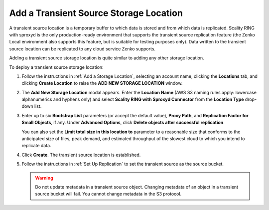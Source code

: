 .. _Add a Transient Source Storage Location:

Add a Transient Source Storage Location
=======================================

A transient source location is a temporary buffer to which data is stored and
from which data is replicated. Scality RING with sproxyd is the only
production-ready environment that supports the transient source replication
feature (the Zenko Local environment also supports this feature, but is suitable
for testing purposes only). Data written to the transient source location can be
replicated to any cloud service Zenko supports.

Adding a transient source storage location is quite similar to adding any other
storage location.

To deploy a transient source storage location:

#. Follow the instructions in :ref:`Add a Storage Location`, selecting an
   account name, clicking the **Locations** tab, and clicking **Create
   Location** to raise the **ADD NEW STORAGE LOCATION** window.

   .. image:: ../../Graphics/xdm_ui_add_new_storage_location.png
      :width: 50%

#. The **Add New Storage Location** modal appears. Enter the **Location Name**
   (AWS S3 naming rules apply: lowercase alphanumerics and hyphens only) and
   select **Scality RING with Sproxyd Connector** from the **Location Type**
   drop-down list.

   .. image:: ../../Graphics/xdm_ui_add_storage_location_sproxyd.png
      :width: 50%

#. Enter up to six **Bootstrap List** parameters (or accept the default value),
   **Proxy Path**, and **Replication Factor for Small Objects**, if any. Under
   **Advanced Options**, click **Delete objects after successful replication**.
 
   .. image:: ../../Graphics/xdm_ui_add_sproxyd_selected.png
      :width: 50%

   You can also set the **Limit total size in this location to** parameter to a
   reasonable size that conforms to the anticipated size of files, peak demand,
   and estimated throughput of the slowest cloud to which you intend to
   replicate data.

#. Click **Create**. The transient source location is established.

#. Follow the instructions in :ref:`Set Up Replication` to set the transient
   source as the source bucket.

   .. warning::

      Do not update metadata in a transient source object. Changing metadata of
      an object in a transient source bucket will fail. You cannot change
      metadata in the S3 protocol.
